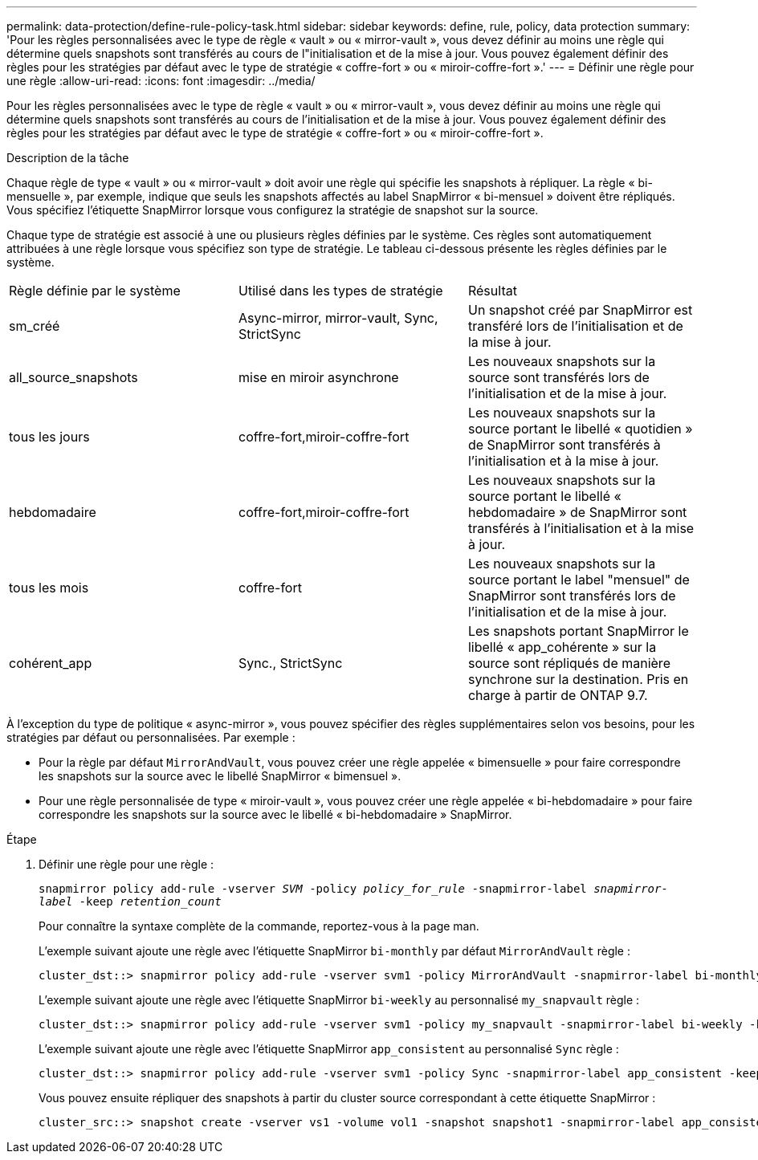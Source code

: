 ---
permalink: data-protection/define-rule-policy-task.html 
sidebar: sidebar 
keywords: define, rule, policy, data protection 
summary: 'Pour les règles personnalisées avec le type de règle « vault » ou « mirror-vault », vous devez définir au moins une règle qui détermine quels snapshots sont transférés au cours de l"initialisation et de la mise à jour. Vous pouvez également définir des règles pour les stratégies par défaut avec le type de stratégie « coffre-fort » ou « miroir-coffre-fort ».' 
---
= Définir une règle pour une règle
:allow-uri-read: 
:icons: font
:imagesdir: ../media/


[role="lead"]
Pour les règles personnalisées avec le type de règle « vault » ou « mirror-vault », vous devez définir au moins une règle qui détermine quels snapshots sont transférés au cours de l'initialisation et de la mise à jour. Vous pouvez également définir des règles pour les stratégies par défaut avec le type de stratégie « coffre-fort » ou « miroir-coffre-fort ».

.Description de la tâche
Chaque règle de type « vault » ou « mirror-vault » doit avoir une règle qui spécifie les snapshots à répliquer. La règle « bi-mensuelle », par exemple, indique que seuls les snapshots affectés au label SnapMirror « bi-mensuel » doivent être répliqués. Vous spécifiez l'étiquette SnapMirror lorsque vous configurez la stratégie de snapshot sur la source.

Chaque type de stratégie est associé à une ou plusieurs règles définies par le système. Ces règles sont automatiquement attribuées à une règle lorsque vous spécifiez son type de stratégie. Le tableau ci-dessous présente les règles définies par le système.

[cols="3*"]
|===


| Règle définie par le système | Utilisé dans les types de stratégie | Résultat 


 a| 
sm_créé
 a| 
Async-mirror, mirror-vault, Sync, StrictSync
 a| 
Un snapshot créé par SnapMirror est transféré lors de l'initialisation et de la mise à jour.



 a| 
all_source_snapshots
 a| 
mise en miroir asynchrone
 a| 
Les nouveaux snapshots sur la source sont transférés lors de l'initialisation et de la mise à jour.



 a| 
tous les jours
 a| 
coffre-fort,miroir-coffre-fort
 a| 
Les nouveaux snapshots sur la source portant le libellé « quotidien » de SnapMirror sont transférés à l'initialisation et à la mise à jour.



 a| 
hebdomadaire
 a| 
coffre-fort,miroir-coffre-fort
 a| 
Les nouveaux snapshots sur la source portant le libellé « hebdomadaire » de SnapMirror sont transférés à l'initialisation et à la mise à jour.



 a| 
tous les mois
 a| 
coffre-fort
 a| 
Les nouveaux snapshots sur la source portant le label "mensuel" de SnapMirror sont transférés lors de l'initialisation et de la mise à jour.



 a| 
cohérent_app
 a| 
Sync., StrictSync
 a| 
Les snapshots portant SnapMirror le libellé « app_cohérente » sur la source sont répliqués de manière synchrone sur la destination. Pris en charge à partir de ONTAP 9.7.

|===
À l'exception du type de politique « async-mirror », vous pouvez spécifier des règles supplémentaires selon vos besoins, pour les stratégies par défaut ou personnalisées. Par exemple :

* Pour la règle par défaut `MirrorAndVault`, vous pouvez créer une règle appelée « bimensuelle » pour faire correspondre les snapshots sur la source avec le libellé SnapMirror « bimensuel ».
* Pour une règle personnalisée de type « miroir-vault », vous pouvez créer une règle appelée « bi-hebdomadaire » pour faire correspondre les snapshots sur la source avec le libellé « bi-hebdomadaire » SnapMirror.


.Étape
. Définir une règle pour une règle :
+
`snapmirror policy add-rule -vserver _SVM_ -policy _policy_for_rule_ -snapmirror-label _snapmirror-label_ -keep _retention_count_`

+
Pour connaître la syntaxe complète de la commande, reportez-vous à la page man.

+
L'exemple suivant ajoute une règle avec l'étiquette SnapMirror `bi-monthly` par défaut `MirrorAndVault` règle :

+
[listing]
----
cluster_dst::> snapmirror policy add-rule -vserver svm1 -policy MirrorAndVault -snapmirror-label bi-monthly -keep 6
----
+
L'exemple suivant ajoute une règle avec l'étiquette SnapMirror `bi-weekly` au personnalisé `my_snapvault` règle :

+
[listing]
----
cluster_dst::> snapmirror policy add-rule -vserver svm1 -policy my_snapvault -snapmirror-label bi-weekly -keep 26
----
+
L'exemple suivant ajoute une règle avec l'étiquette SnapMirror `app_consistent` au personnalisé `Sync` règle :

+
[listing]
----
cluster_dst::> snapmirror policy add-rule -vserver svm1 -policy Sync -snapmirror-label app_consistent -keep 1
----
+
Vous pouvez ensuite répliquer des snapshots à partir du cluster source correspondant à cette étiquette SnapMirror :

+
[listing]
----
cluster_src::> snapshot create -vserver vs1 -volume vol1 -snapshot snapshot1 -snapmirror-label app_consistent
----

